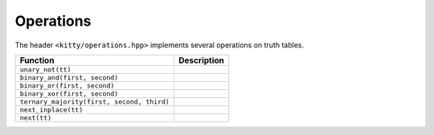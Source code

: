 Operations
==========

The header ``<kitty/operations.hpp>`` implements several operations on truth tables.

+--------------------------------------------+---------------------------------+
| Function                                   | Description                     |
+============================================+=================================+
| ``unary_not(tt)``                          | .. doc_brief:: unary_not        |
+--------------------------------------------+---------------------------------+
| ``binary_and(first, second)``              | .. doc_brief:: binary_and       |
+--------------------------------------------+---------------------------------+
| ``binary_or(first, second)``               | .. doc_brief:: binary_or        |
+--------------------------------------------+---------------------------------+
| ``binary_xor(first, second)``              | .. doc_brief:: binary_xor       |
+--------------------------------------------+---------------------------------+
| ``ternary_majority(first, second, third)`` | .. doc_brief:: ternary_majority |
+--------------------------------------------+---------------------------------+
| ``next_inplace(tt)``                       | .. doc_brief:: next_inplace     |
+--------------------------------------------+---------------------------------+
| ``next(tt)``                               | .. doc_brief:: next             |
+--------------------------------------------+---------------------------------+
